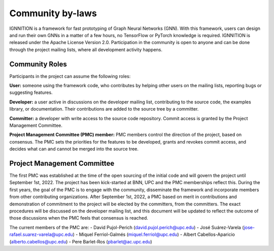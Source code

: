Community by-laws
=================

IGNNITION is a framework for fast prototyping of Graph Neural Networks
(GNN). With this framework, users can design and run their own GNNs in a
matter of a few hours, no TensorFlow or PyTorch knowledge is required.
IGNNITION is released under the Apache License Version 2.0.
Participation in the community is open to anyone and can be done
through the project mailing lists, where all development activity
happens.

Community Roles
---------------

Participants in the project can assume the following roles:

**User:** someone using the framework code, who contributes by helping
other users on the mailing lists, reporting bugs or suggesting
features.

**Developer:** a user active in discussions on the developer mailing
list, contributing to the source code, the examples library, or
documentation. Their contributions are added to the source tree by a
committer.

**Committer:** a developer with write access to the source code
repository. Commit access is granted by the Project Management
Committee.

**Project Management Committee (PMC) member:** PMC members control the
direction of the project, based on consensus. The PMC sets the
priorities for the features to be developed, grants and revokes commit
access, and decides what can and cannot be merged into the source tree.

Project Management Committee
----------------------------

The first PMC was established at the time of the open sourcing of the
initial code and will govern the project until September 1st, 2022. The
project has been kick-started at BNN, UPC and the PMC memberships
reflect this. During the first years, the goal of the PMC is to engage
with the community, disseminate the framework and incorporate members
from other contributing organizations. After September 1st, 2022, a PMC
based on merit in contributions and demonstration of commitment to the
project will be elected by the committers, from the committers. The
exact procedures will be discussed on the developer mailing list, and
this document will be updated to reflect the outcome of those
discussions when the PMC feels that consensus is reached.

The current members of the PMC are:
-  David Pujol-Perich (david.pujol.perich@upc.edu)
-  José Suárez-Varela (jose-rafael.suarez-varela@upc.edu)
-  Miquel Ferriol-Galmés (miquel.ferriol@upc.edu)
-  Albert Cabellos-Aparicio (alberto.cabellos@upc.edu)
-  Pere Barlet-Ros (pbarlet@ac.upc.edu)

